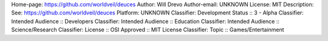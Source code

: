 Home-page: https://github.com/worldveil/deuces
Author: Will Drevo
Author-email: UNKNOWN
License: MIT
Description: See: https://github.com/worldveil/deuces
Platform: UNKNOWN
Classifier: Development Status :: 3 - Alpha
Classifier: Intended Audience :: Developers
Classifier: Intended Audience :: Education
Classifier: Intended Audience :: Science/Research
Classifier: License :: OSI Approved :: MIT License
Classifier: Topic :: Games/Entertainment
